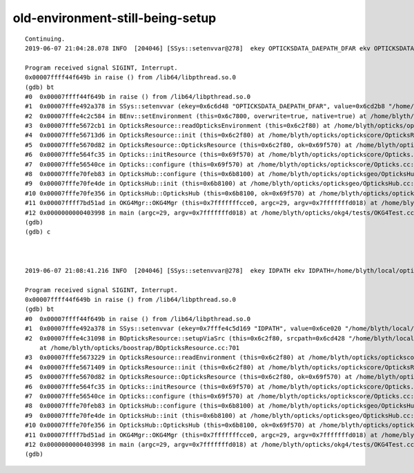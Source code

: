 old-environment-still-being-setup
=================================

::

    Continuing.
    2019-06-07 21:04:28.078 INFO  [204046] [SSys::setenvvar@278]  ekey OPTICKSDATA_DAEPATH_DFAR ekv OPTICKSDATA_DAEPATH_DFAR=/home/blyth/local/opticks/opticksdata/export/Far_VGDX_20140414-1256/g4_00.dae overwrite 1 prior NULL value /home/blyth/local/opticks/opticksdata/export/Far_VGDX_20140414-1256/g4_00.dae after /home/blyth/local/opticks/opticksdata/export/Far_VGDX_20140414-1256/g4_00.dae rc 0
    
    Program received signal SIGINT, Interrupt.
    0x00007ffff44f649b in raise () from /lib64/libpthread.so.0
    (gdb) bt
    #0  0x00007ffff44f649b in raise () from /lib64/libpthread.so.0
    #1  0x00007fffe492a378 in SSys::setenvvar (ekey=0x6c6d48 "OPTICKSDATA_DAEPATH_DFAR", value=0x6cd2b8 "/home/blyth/local/opticks/opticksdata/export/Far_VGDX_20140414-1256/g4_00.dae", overwrite=true) at /home/blyth/opticks/sysrap/SSys.cc:288
    #2  0x00007fffe4c2c584 in BEnv::setEnvironment (this=0x6c7800, overwrite=true, native=true) at /home/blyth/opticks/boostrap/BEnv.cc:209
    #3  0x00007fffe5672cb1 in OpticksResource::readOpticksEnvironment (this=0x6c2f80) at /home/blyth/opticks/optickscore/OpticksResource.cc:504
    #4  0x00007fffe56713d6 in OpticksResource::init (this=0x6c2f80) at /home/blyth/opticks/optickscore/OpticksResource.cc:230
    #5  0x00007fffe5670d82 in OpticksResource::OpticksResource (this=0x6c2f80, ok=0x69f570) at /home/blyth/opticks/optickscore/OpticksResource.cc:94
    #6  0x00007fffe564fc35 in Opticks::initResource (this=0x69f570) at /home/blyth/opticks/optickscore/Opticks.cc:596
    #7  0x00007fffe56540ce in Opticks::configure (this=0x69f570) at /home/blyth/opticks/optickscore/Opticks.cc:1723
    #8  0x00007fffe70feb83 in OpticksHub::configure (this=0x6b8100) at /home/blyth/opticks/opticksgeo/OpticksHub.cc:276
    #9  0x00007fffe70fe4de in OpticksHub::init (this=0x6b8100) at /home/blyth/opticks/opticksgeo/OpticksHub.cc:213
    #10 0x00007fffe70fe356 in OpticksHub::OpticksHub (this=0x6b8100, ok=0x69f570) at /home/blyth/opticks/opticksgeo/OpticksHub.cc:195
    #11 0x00007ffff7bd51ad in OKG4Mgr::OKG4Mgr (this=0x7fffffffcce0, argc=29, argv=0x7fffffffd018) at /home/blyth/opticks/okg4/OKG4Mgr.cc:71
    #12 0x0000000000403998 in main (argc=29, argv=0x7fffffffd018) at /home/blyth/opticks/okg4/tests/OKG4Test.cc:8
    (gdb) 
    (gdb) c



    2019-06-07 21:08:41.216 INFO  [204046] [SSys::setenvvar@278]  ekey IDPATH ekv IDPATH=/home/blyth/local/opticks/opticksdata/export/DayaBay_VGDX_20140414-1300/g4_00.96ff965744a2f6b78c24e33c80d3a4cd.dae overwrite 1 prior NULL value /home/blyth/local/opticks/opticksdata/export/DayaBay_VGDX_20140414-1300/g4_00.96ff965744a2f6b78c24e33c80d3a4cd.dae after /home/blyth/local/opticks/opticksdata/export/DayaBay_VGDX_20140414-1300/g4_00.96ff965744a2f6b78c24e33c80d3a4cd.dae rc 0
    
    Program received signal SIGINT, Interrupt.
    0x00007ffff44f649b in raise () from /lib64/libpthread.so.0
    (gdb) bt
    #0  0x00007ffff44f649b in raise () from /lib64/libpthread.so.0
    #1  0x00007fffe492a378 in SSys::setenvvar (ekey=0x7fffe4c5d169 "IDPATH", value=0x6ce020 "/home/blyth/local/opticks/opticksdata/export/DayaBay_VGDX_20140414-1300/g4_00.96ff965744a2f6b78c24e33c80d3a4cd.dae", overwrite=true) at /home/blyth/opticks/sysrap/SSys.cc:288
    #2  0x00007fffe4c31098 in BOpticksResource::setupViaSrc (this=0x6c2f80, srcpath=0x6cd428 "/home/blyth/local/opticks/opticksdata/export/DayaBay_VGDX_20140414-1300/g4_00.dae", srcdigest=0x6c60f0 "96ff965744a2f6b78c24e33c80d3a4cd")
        at /home/blyth/opticks/boostrap/BOpticksResource.cc:701
    #3  0x00007fffe5673229 in OpticksResource::readEnvironment (this=0x6c2f80) at /home/blyth/opticks/optickscore/OpticksResource.cc:588
    #4  0x00007fffe5671409 in OpticksResource::init (this=0x6c2f80) at /home/blyth/opticks/optickscore/OpticksResource.cc:238
    #5  0x00007fffe5670d82 in OpticksResource::OpticksResource (this=0x6c2f80, ok=0x69f570) at /home/blyth/opticks/optickscore/OpticksResource.cc:94
    #6  0x00007fffe564fc35 in Opticks::initResource (this=0x69f570) at /home/blyth/opticks/optickscore/Opticks.cc:596
    #7  0x00007fffe56540ce in Opticks::configure (this=0x69f570) at /home/blyth/opticks/optickscore/Opticks.cc:1723
    #8  0x00007fffe70feb83 in OpticksHub::configure (this=0x6b8100) at /home/blyth/opticks/opticksgeo/OpticksHub.cc:276
    #9  0x00007fffe70fe4de in OpticksHub::init (this=0x6b8100) at /home/blyth/opticks/opticksgeo/OpticksHub.cc:213
    #10 0x00007fffe70fe356 in OpticksHub::OpticksHub (this=0x6b8100, ok=0x69f570) at /home/blyth/opticks/opticksgeo/OpticksHub.cc:195
    #11 0x00007ffff7bd51ad in OKG4Mgr::OKG4Mgr (this=0x7fffffffcce0, argc=29, argv=0x7fffffffd018) at /home/blyth/opticks/okg4/OKG4Mgr.cc:71
    #12 0x0000000000403998 in main (argc=29, argv=0x7fffffffd018) at /home/blyth/opticks/okg4/tests/OKG4Test.cc:8
    (gdb) 

